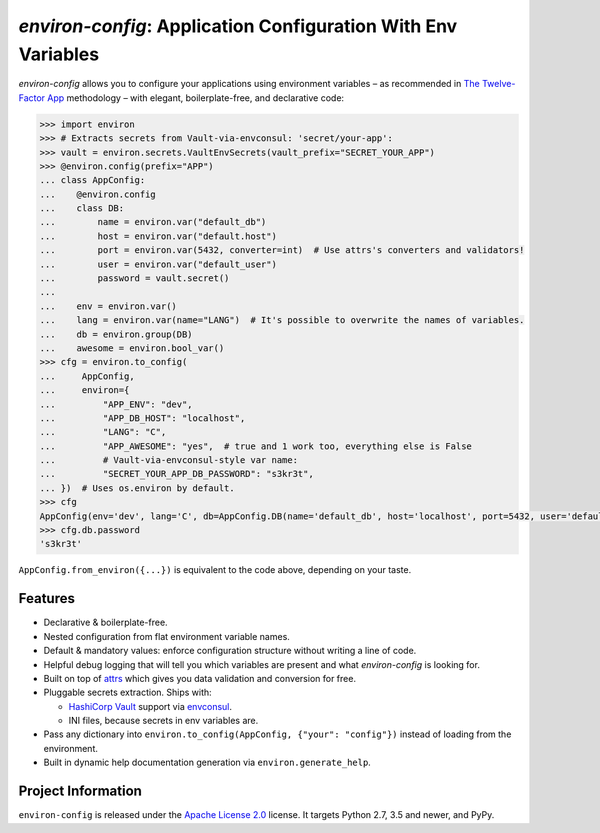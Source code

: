 ==============================================================
*environ-config*: Application Configuration With Env Variables
==============================================================

.. image:: https://github.com/hynek/environ-config/workflows/CI/badge.svg?branch=master
   :target: https://github.com/hynek/environ-config/actions?workflow=CI
   :alt: CI Status

.. image:: https://codecov.io/gh/hynek/environ-config/branch/master/graph/badge.svg
   :target: https://codecov.io/gh/hynek/environ-config
   :alt: Test Coverage

.. image:: https://img.shields.io/badge/code%20style-black-000000.svg
   :target: https://github.com/ambv/black
   :alt: Code style: black

.. -teaser-begin-

*environ-config* allows you to configure your applications using environment variables – as recommended in `The Twelve-Factor App <https://12factor.net/config>`_ methodology – with elegant, boilerplate-free, and declarative code:

.. code-block:: pycon

  >>> import environ
  >>> # Extracts secrets from Vault-via-envconsul: 'secret/your-app':
  >>> vault = environ.secrets.VaultEnvSecrets(vault_prefix="SECRET_YOUR_APP")
  >>> @environ.config(prefix="APP")
  ... class AppConfig:
  ...    @environ.config
  ...    class DB:
  ...        name = environ.var("default_db")
  ...        host = environ.var("default.host")
  ...        port = environ.var(5432, converter=int)  # Use attrs's converters and validators!
  ...        user = environ.var("default_user")
  ...        password = vault.secret()
  ...
  ...    env = environ.var()
  ...    lang = environ.var(name="LANG")  # It's possible to overwrite the names of variables.
  ...    db = environ.group(DB)
  ...    awesome = environ.bool_var()
  >>> cfg = environ.to_config(
  ...     AppConfig,
  ...     environ={
  ...         "APP_ENV": "dev",
  ...         "APP_DB_HOST": "localhost",
  ...         "LANG": "C",
  ...         "APP_AWESOME": "yes",  # true and 1 work too, everything else is False
  ...         # Vault-via-envconsul-style var name:
  ...         "SECRET_YOUR_APP_DB_PASSWORD": "s3kr3t",
  ... })  # Uses os.environ by default.
  >>> cfg
  AppConfig(env='dev', lang='C', db=AppConfig.DB(name='default_db', host='localhost', port=5432, user='default_user', password=<SECRET>), awesome=True)
  >>> cfg.db.password
  's3kr3t'

``AppConfig.from_environ({...})`` is equivalent to the code above, depending on your taste.


Features
========

- Declarative & boilerplate-free.
- Nested configuration from flat environment variable names.
- Default & mandatory values: enforce configuration structure without writing a line of code.
- Helpful debug logging that will tell you which variables are present and what *environ-config* is looking for.
- Built on top of `attrs <https://www.attrs.org/>`_ which gives you data validation and conversion for free.
- Pluggable secrets extraction.
  Ships with:

  * `HashiCorp Vault <https://www.vaultproject.io>`_ support via `envconsul <https://github.com/hashicorp/envconsul>`_.
  * INI files, because secrets in env variables are.
- Pass any dictionary into ``environ.to_config(AppConfig, {"your": "config"})`` instead of loading from the environment.
- Built in dynamic help documentation generation via ``environ.generate_help``.

.. -teaser-end-


Project Information
===================

``environ-config`` is released under the `Apache License 2.0 <https://choosealicense.com/licenses/apache-2.0/>`_ license.
It targets Python 2.7, 3.5 and newer, and PyPy.
